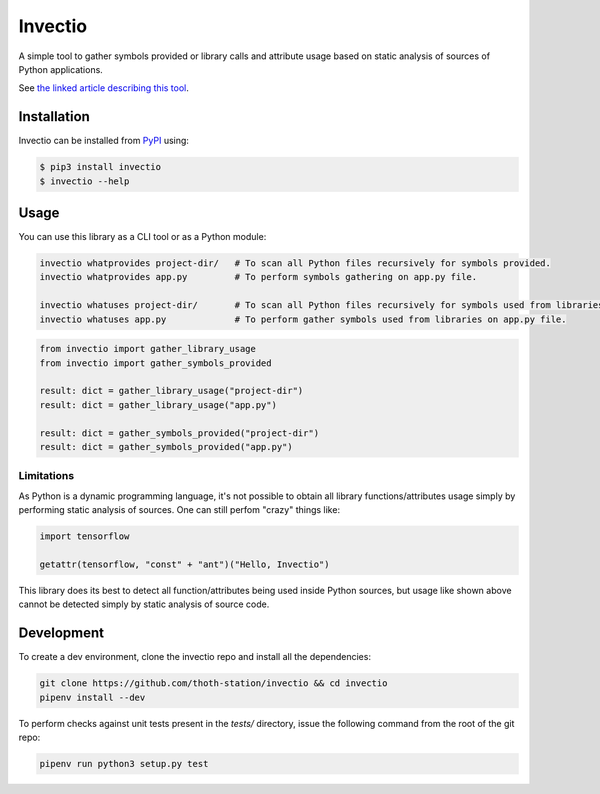 Invectio
--------

A simple tool to gather symbols provided or library calls and attribute usage
based on static analysis of sources of Python applications.

See `the linked article describing this
tool <https://developers.redhat.com/articles/2022/01/05/extracting-information-python-source-code>`__.


Installation
============

Invectio can be installed from `PyPI <https://pypi.org/project/invectio>`_ using:

.. code-block:: console

  $ pip3 install invectio
  $ invectio --help


Usage
=====

You can use this library as a CLI tool or as a Python module:

.. code-block:: console

  invectio whatprovides project-dir/   # To scan all Python files recursively for symbols provided.
  invectio whatprovides app.py         # To perform symbols gathering on app.py file.

  invectio whatuses project-dir/       # To scan all Python files recursively for symbols used from libraries.
  invectio whatuses app.py             # To perform gather symbols used from libraries on app.py file.


.. code-block:: python

  from invectio import gather_library_usage
  from invectio import gather_symbols_provided

  result: dict = gather_library_usage("project-dir")
  result: dict = gather_library_usage("app.py")

  result: dict = gather_symbols_provided("project-dir")
  result: dict = gather_symbols_provided("app.py")


Limitations
###########

As Python is a dynamic programming language, it's not possible to obtain all
library functions/attributes usage simply by performing static analysis of
sources. One can still perfom "crazy" things like:


.. code-block:: python

  import tensorflow

  getattr(tensorflow, "const" + "ant")("Hello, Invectio")


This library does its best to detect all function/attributes being used inside
Python sources, but usage like shown above cannot be detected simply by static
analysis of source code.


Development
===========

To create a dev environment, clone the invectio repo and install all the dependencies:

.. code-block:: console

  git clone https://github.com/thoth-station/invectio && cd invectio
  pipenv install --dev

To perform checks against unit tests present in the `tests/` directory,
issue the following command from the root of the git repo:

.. code-block:: console

  pipenv run python3 setup.py test
